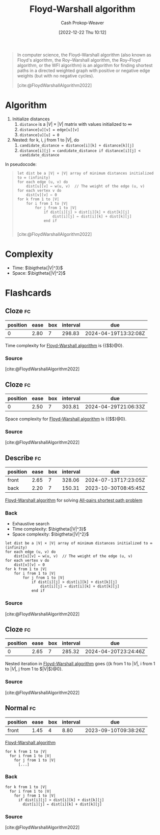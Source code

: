 :PROPERTIES:
:ID:       d0a89ea1-4add-495b-8df4-1f27e9de71c6
:LAST_MODIFIED: [2023-09-06 Wed 08:05]
:END:
#+title: Floyd-Warshall algorithm
#+hugo_custom_front_matter: :slug "d0a89ea1-4add-495b-8df4-1f27e9de71c6"
#+author: Cash Prokop-Weaver
#+date: [2022-12-22 Thu 10:12]
#+filetags: :concept:

#+begin_quote
In computer science, the Floyd–Warshall algorithm (also known as Floyd's algorithm, the Roy–Warshall algorithm, the Roy–Floyd algorithm, or the WFI algorithm) is an algorithm for finding shortest paths in a directed weighted graph with positive or negative edge weights (but with no negative cycles).

[cite:@FloydWarshallAlgorithm2022]
#+end_quote

* Algorithm
1. Initialize distances
   1. =distance= is a $|V| \times |V|$ matrix with values initialized to $\infty$
   2. ~distance[u][v] = edge[u][v]~
   3. ~distance[u][u] = 0~
2. Nested: for k, i, j from 1 to $|V|$, do
   1. ~candidate_distance = distance[i][k] + distance[k][j]~
   2. ~distance[i][j] = candidate_distance if distance[i][j] < candidate_distance~

In pseudocode:

#+begin_quote
#+begin_src
let dist be a |V| × |V| array of minimum distances initialized to ∞ (infinity)
for each edge (u, v) do
    dist[u][v] ← w(u, v)  // The weight of the edge (u, v)
for each vertex v do
    dist[v][v] ← 0
for k from 1 to |V|
    for i from 1 to |V|
        for j from 1 to |V|
            if dist[i][j] > dist[i][k] + dist[k][j]
                dist[i][j] ← dist[i][k] + dist[k][j]
            end if

#+end_src

[cite:@FloydWarshallAlgorithm2022]
#+end_quote

* Complexity
- Time: $\bigtheta{|V|^3}$
- Space: $\bigtheta{|V|^2}$

* Flashcards
** Cloze :fc:
:PROPERTIES:
:CREATED: [2022-12-22 Thu 10:16]
:FC_CREATED: 2022-12-22T18:16:26Z
:FC_TYPE:  cloze
:ID:       e7c8fc99-13f1-4b3f-a85c-e010d3f6b04d
:FC_CLOZE_MAX: 0
:FC_CLOZE_TYPE: deletion
:END:
:REVIEW_DATA:
| position | ease | box | interval | due                  |
|----------+------+-----+----------+----------------------|
|        0 | 2.80 |   7 |   298.83 | 2024-04-19T13:32:08Z |
:END:

Time complexity for [[id:d0a89ea1-4add-495b-8df4-1f27e9de71c6][Floyd-Warshall algorithm]] is {{$\bigtheta{|V|^3}$}@0}.

*** Source
[cite:@FloydWarshallAlgorithm2022]
** Cloze :fc:
:PROPERTIES:
:CREATED: [2022-12-22 Thu 10:16]
:FC_CREATED: 2022-12-22T18:16:52Z
:FC_TYPE:  cloze
:ID:       6ea201f2-a8b0-4449-a615-94142de4c62b
:FC_CLOZE_MAX: 1
:FC_CLOZE_TYPE: deletion
:END:
:REVIEW_DATA:
| position | ease | box | interval | due                  |
|----------+------+-----+----------+----------------------|
|        0 | 2.50 |   7 |   303.81 | 2024-04-29T21:06:33Z |
:END:

Space complexity for [[id:d0a89ea1-4add-495b-8df4-1f27e9de71c6][Floyd-Warshall algorithm]] is {{$\bigtheta{|V|^2}$}@0}.

*** Source
[cite:@FloydWarshallAlgorithm2022]
** Describe :fc:
:PROPERTIES:
:CREATED: [2022-12-22 Thu 10:18]
:FC_CREATED: 2022-12-22T18:26:46Z
:FC_TYPE:  double
:ID:       070eda55-cb9c-4901-b63b-739391662a8c
:FC_BLOCKED_BY:       e7c8fc99-13f1-4b3f-a85c-e010d3f6b04d, 6ea201f2-a8b0-4449-a615-94142de4c62b
:END:
:REVIEW_DATA:
| position | ease | box | interval | due                  |
|----------+------+-----+----------+----------------------|
| front    | 2.65 |   7 |   328.06 | 2024-07-13T17:23:05Z |
| back     | 2.20 |   7 |   150.31 | 2023-10-30T08:45:45Z |
:END:

[[id:d0a89ea1-4add-495b-8df4-1f27e9de71c6][Floyd-Warshall algorithm]] for solving [[id:cd02a339-815c-4ada-b9f9-f0008db4684a][All-pairs shortest path problem]]

*** Back
- Exhaustive search
- Time complexity: $\bigtheta{|V|^3}$
- Space complexity: $\bigtheta{|V|^2}$
#+begin_src
let dist be a |V| × |V| array of minimum distances initialized to ∞ (infinity)
for each edge (u, v) do
    dist[u][v] ← w(u, v)  // The weight of the edge (u, v)
for each vertex v do
    dist[v][v] ← 0
for k from 1 to |V|
    for i from 1 to |V|
        for j from 1 to |V|
            if dist[i][j] > dist[i][k] + dist[k][j]
                dist[i][j] ← dist[i][k] + dist[k][j]
            end if
#+end_src
*** Source
[cite:@FloydWarshallAlgorithm2022]
** Cloze :fc:
:PROPERTIES:
:CREATED: [2022-12-22 Thu 10:35]
:FC_CREATED: 2022-12-22T18:36:16Z
:FC_TYPE:  cloze
:ID:       b2a6edf7-5d22-4cb3-bcea-7581002e34ed
:FC_CLOZE_MAX: 1
:FC_CLOZE_TYPE: deletion
:END:
:REVIEW_DATA:
| position | ease | box | interval | due                  |
|----------+------+-----+----------+----------------------|
|        0 | 2.65 |   7 |   285.32 | 2024-04-20T23:24:46Z |
:END:

Nested iteration in [[id:d0a89ea1-4add-495b-8df4-1f27e9de71c6][Floyd-Warshall algorithm]] goes {{k from 1 to $|V|$, i from 1 to $|V|$, j from 1 to $|V|$}@0}.

*** Source
[cite:@FloydWarshallAlgorithm2022]
** Normal :fc:
:PROPERTIES:
:CREATED: [2022-12-22 Thu 10:36]
:FC_CREATED: 2022-12-22T18:38:11Z
:FC_TYPE:  normal
:ID:       87cf0e6c-84f5-4965-b569-5e730cc14e0d
:END:
:REVIEW_DATA:
| position | ease | box | interval | due                  |
|----------+------+-----+----------+----------------------|
| front    | 1.45 |   4 |     8.80 | 2023-09-10T09:38:26Z |
:END:

[[id:d0a89ea1-4add-495b-8df4-1f27e9de71c6][Floyd-Warshall algorithm]]

#+begin_src
for k from 1 to |V|
  for i from 1 to |V|
    for j from 1 to |V|
      [...]
#+end_src

*** Back
#+begin_src
for k from 1 to |V|
  for i from 1 to |V|
    for j from 1 to |V|
      if dist[i][j] > dist[i][k] + dist[k][j]
        dist[i][j] ← dist[i][k] + dist[k][j]
#+end_src
*** Source
[cite:@FloydWarshallAlgorithm2022]
#+print_bibliography: